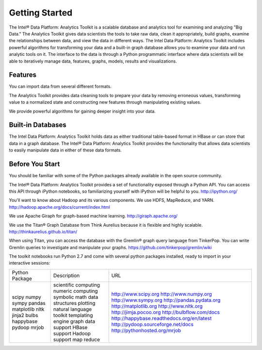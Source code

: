 Getting Started
===============

The Intel® Data Platform: Analytics Toolkit is a scalable database and analytics tool for examining and analyzing "Big Data." The Analytics Toolkit gives data scientists the tools to take raw data, clean it appropriately, build graphs, examine the relationships between data, and view the data in different ways.
The Intel Data Platform: Analytics Toolkit includes powerful algorithms for transforming your data and a built-in graph database allows you to examine your data and run analytic tools on it.
The interface to the data is through a Python programmatic interface where data scientists will be able to iteratively manage data, features, graphs,  models, results and visualizations.


Features
--------

You can import data from several different formats.

The Analytics Toolkit provides data cleaning tools to prepare your data by removing erroneous values, transforming value to a normalized state and constructing new features through manipulating existing values.

We provide powerful algorithms for gaining deeper insight into your data.


Built-in Databases
------------------

The Intel Data Platform: Analytics Toolkit holds data as either traditional table-based format in HBase or can store that data in a graph database. The Intel® Data Platform: Analytics Toolkit provides the functionality that allows data scientists to easily manipulate data in either of these data formats.


Before You Start
----------------

You should be familiar with some of the Python packages already available in the open source community.

The Intel® Data Platform: Analytics Toolkit provides a set of functionality exposed through a Python API. You can access this API through iPython notebooks, so familiarizing yourself with iPython will be helpful to you. http://ipython.org/

You'll want to know about Hadoop and its various components. We use HDFS, MapReduce, and YARN.
http://hadoop.apache.org/docs/current/index.html 

We use Apache Giraph for graph-based machine learning.
http://giraph.apache.org/ 

We use the Titan® Graph Database from Think Aurelius because it is flexible and highly scalable.
http://thinkaurelius.github.io/titan/ 

When using Titan, you can access the database with the Gremlin® graph query language from TinkerPop. You can write Gremlin queries to investigate and manipulate your graphs.
https://github.com/tinkerpop/gremlin/wiki

The toolkit notebooks run Python 2.7 and come with several python packages installed, ready to import in your interactive sessions:

+----------------+-----------------------------+--------------------------------------------+
| Python Package | Description                 | URL                                        |
+----------------+-----------------------------+--------------------------------------------+
| scipy          | scientific computing        | http://www.scipy.org                       |
| numpy          | numeric computing           | http://www.numpy.org                       |
| sympy          | symbolic math               | http://www.sympy.org                       |
| pandas         | data structures             | http://pandas.pydata.org                   |
| matplotlib     | plotting                    | http://matplotlib.org                      |
| nltk           | natural language toolkit    | http://www.nltk.org                        |
| jinja2         | templating engine           | http://jimja.pocoo.org                     |
| bulbs          | graph data support          | http://bulbflow.com/docs                   |
| happybase      | HBase support               | http://happybase.readthedocs.org/en/latest |
| pydoop         | Hadoop support              | http://pydoop.sourceforge.net/docs         |
| mrjob          | map reduce                  | http://pythonhosted.org/mrjob              |
+----------------+-----------------------------+--------------------------------------------+
